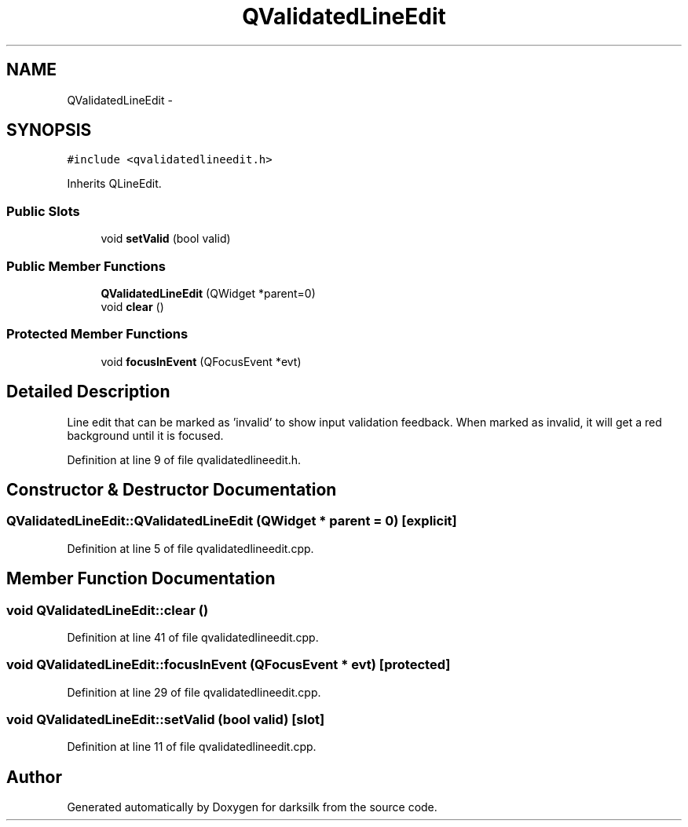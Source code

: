 .TH "QValidatedLineEdit" 3 "Wed Feb 10 2016" "Version 1.0.0.0" "darksilk" \" -*- nroff -*-
.ad l
.nh
.SH NAME
QValidatedLineEdit \- 
.SH SYNOPSIS
.br
.PP
.PP
\fC#include <qvalidatedlineedit\&.h>\fP
.PP
Inherits QLineEdit\&.
.SS "Public Slots"

.in +1c
.ti -1c
.RI "void \fBsetValid\fP (bool valid)"
.br
.in -1c
.SS "Public Member Functions"

.in +1c
.ti -1c
.RI "\fBQValidatedLineEdit\fP (QWidget *parent=0)"
.br
.ti -1c
.RI "void \fBclear\fP ()"
.br
.in -1c
.SS "Protected Member Functions"

.in +1c
.ti -1c
.RI "void \fBfocusInEvent\fP (QFocusEvent *evt)"
.br
.in -1c
.SH "Detailed Description"
.PP 
Line edit that can be marked as 'invalid' to show input validation feedback\&. When marked as invalid, it will get a red background until it is focused\&. 
.PP
Definition at line 9 of file qvalidatedlineedit\&.h\&.
.SH "Constructor & Destructor Documentation"
.PP 
.SS "QValidatedLineEdit::QValidatedLineEdit (QWidget * parent = \fC0\fP)\fC [explicit]\fP"

.PP
Definition at line 5 of file qvalidatedlineedit\&.cpp\&.
.SH "Member Function Documentation"
.PP 
.SS "void QValidatedLineEdit::clear ()"

.PP
Definition at line 41 of file qvalidatedlineedit\&.cpp\&.
.SS "void QValidatedLineEdit::focusInEvent (QFocusEvent * evt)\fC [protected]\fP"

.PP
Definition at line 29 of file qvalidatedlineedit\&.cpp\&.
.SS "void QValidatedLineEdit::setValid (bool valid)\fC [slot]\fP"

.PP
Definition at line 11 of file qvalidatedlineedit\&.cpp\&.

.SH "Author"
.PP 
Generated automatically by Doxygen for darksilk from the source code\&.
